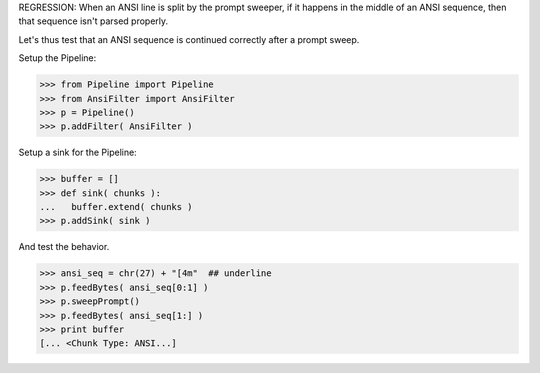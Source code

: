 .. :doctest:

REGRESSION: When an ANSI line is split by the prompt sweeper, if it happens
in the middle of an ANSI sequence, then that sequence isn't parsed properly.

Let's thus test that an ANSI sequence is continued correctly after a prompt
sweep.

Setup the Pipeline:

>>> from Pipeline import Pipeline
>>> from AnsiFilter import AnsiFilter
>>> p = Pipeline()
>>> p.addFilter( AnsiFilter )

Setup a sink for the Pipeline:

>>> buffer = []
>>> def sink( chunks ):
...   buffer.extend( chunks )
>>> p.addSink( sink )

And test the behavior.

>>> ansi_seq = chr(27) + "[4m"  ## underline
>>> p.feedBytes( ansi_seq[0:1] )
>>> p.sweepPrompt()
>>> p.feedBytes( ansi_seq[1:] )
>>> print buffer
[... <Chunk Type: ANSI...]
